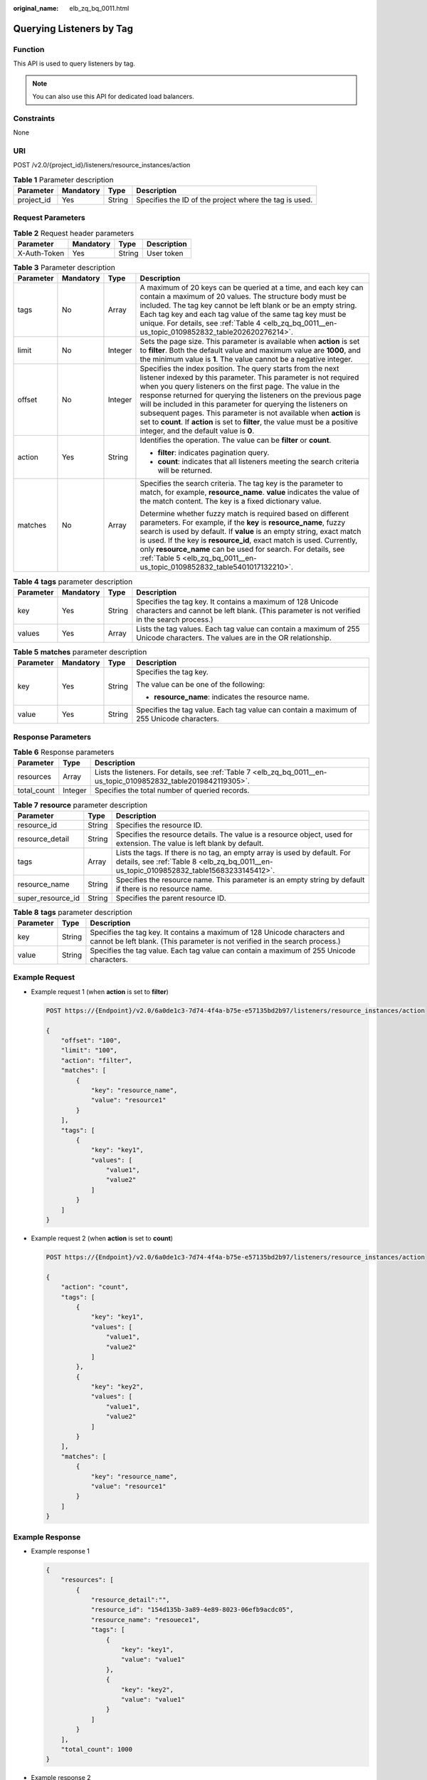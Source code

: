 :original_name: elb_zq_bq_0011.html

.. _elb_zq_bq_0011:

Querying Listeners by Tag
=========================

Function
--------

This API is used to query listeners by tag.

.. note::

   You can also use this API for dedicated load balancers.

Constraints
-----------

None

URI
---

POST /v2.0/{project_id}/listeners/resource_instances/action

.. table:: **Table 1** Parameter description

   +------------+-----------+--------+--------------------------------------------------------+
   | Parameter  | Mandatory | Type   | Description                                            |
   +============+===========+========+========================================================+
   | project_id | Yes       | String | Specifies the ID of the project where the tag is used. |
   +------------+-----------+--------+--------------------------------------------------------+

Request Parameters
------------------

.. table:: **Table 2** Request header parameters

   ============ ========= ====== ===========
   Parameter    Mandatory Type   Description
   ============ ========= ====== ===========
   X-Auth-Token Yes       String User token
   ============ ========= ====== ===========

.. table:: **Table 3** Parameter description

   +-----------------+-----------------+-----------------+----------------------------------------------------------------------------------------------------------------------------------------------------------------------------------------------------------------------------------------------------------------------------------------------------------------------------------------------------------------------------------------------------------------------------------------------------------------------------------------------------------------------------------+
   | Parameter       | Mandatory       | Type            | Description                                                                                                                                                                                                                                                                                                                                                                                                                                                                                                                      |
   +=================+=================+=================+==================================================================================================================================================================================================================================================================================================================================================================================================================================================================================================================================+
   | tags            | No              | Array           | A maximum of 20 keys can be queried at a time, and each key can contain a maximum of 20 values. The structure body must be included. The tag key cannot be left blank or be an empty string. Each tag key and each tag value of the same tag key must be unique. For details, see :ref:`Table 4 <elb_zq_bq_0011__en-us_topic_0109852832_table202620276214>`.                                                                                                                                                                     |
   +-----------------+-----------------+-----------------+----------------------------------------------------------------------------------------------------------------------------------------------------------------------------------------------------------------------------------------------------------------------------------------------------------------------------------------------------------------------------------------------------------------------------------------------------------------------------------------------------------------------------------+
   | limit           | No              | Integer         | Sets the page size. This parameter is available when **action** is set to **filter**. Both the default value and maximum value are **1000**, and the minimum value is **1**. The value cannot be a negative integer.                                                                                                                                                                                                                                                                                                             |
   +-----------------+-----------------+-----------------+----------------------------------------------------------------------------------------------------------------------------------------------------------------------------------------------------------------------------------------------------------------------------------------------------------------------------------------------------------------------------------------------------------------------------------------------------------------------------------------------------------------------------------+
   | offset          | No              | Integer         | Specifies the index position. The query starts from the next listener indexed by this parameter. This parameter is not required when you query listeners on the first page. The value in the response returned for querying the listeners on the previous page will be included in this parameter for querying the listeners on subsequent pages. This parameter is not available when **action** is set to **count**. If **action** is set to **filter**, the value must be a positive integer, and the default value is **0**. |
   +-----------------+-----------------+-----------------+----------------------------------------------------------------------------------------------------------------------------------------------------------------------------------------------------------------------------------------------------------------------------------------------------------------------------------------------------------------------------------------------------------------------------------------------------------------------------------------------------------------------------------+
   | action          | Yes             | String          | Identifies the operation. The value can be **filter** or **count**.                                                                                                                                                                                                                                                                                                                                                                                                                                                              |
   |                 |                 |                 |                                                                                                                                                                                                                                                                                                                                                                                                                                                                                                                                  |
   |                 |                 |                 | -  **filter**: indicates pagination query.                                                                                                                                                                                                                                                                                                                                                                                                                                                                                       |
   |                 |                 |                 | -  **count**: indicates that all listeners meeting the search criteria will be returned.                                                                                                                                                                                                                                                                                                                                                                                                                                         |
   +-----------------+-----------------+-----------------+----------------------------------------------------------------------------------------------------------------------------------------------------------------------------------------------------------------------------------------------------------------------------------------------------------------------------------------------------------------------------------------------------------------------------------------------------------------------------------------------------------------------------------+
   | matches         | No              | Array           | Specifies the search criteria. The tag key is the parameter to match, for example, **resource_name**. **value** indicates the value of the match content. The key is a fixed dictionary value.                                                                                                                                                                                                                                                                                                                                   |
   |                 |                 |                 |                                                                                                                                                                                                                                                                                                                                                                                                                                                                                                                                  |
   |                 |                 |                 | Determine whether fuzzy match is required based on different parameters. For example, if the **key** is **resource_name**, fuzzy search is used by default. If **value** is an empty string, exact match is used. If the key is **resource_id**, exact match is used. Currently, only **resource_name** can be used for search. For details, see :ref:`Table 5 <elb_zq_bq_0011__en-us_topic_0109852832_table5401017132210>`.                                                                                                     |
   +-----------------+-----------------+-----------------+----------------------------------------------------------------------------------------------------------------------------------------------------------------------------------------------------------------------------------------------------------------------------------------------------------------------------------------------------------------------------------------------------------------------------------------------------------------------------------------------------------------------------------+

.. _elb_zq_bq_0011__en-us_topic_0109852832_table202620276214:

.. table:: **Table 4** **tags** parameter description

   +-----------+-----------+--------+----------------------------------------------------------------------------------------------------------------------------------------------------------+
   | Parameter | Mandatory | Type   | Description                                                                                                                                              |
   +===========+===========+========+==========================================================================================================================================================+
   | key       | Yes       | String | Specifies the tag key. It contains a maximum of 128 Unicode characters and cannot be left blank. (This parameter is not verified in the search process.) |
   +-----------+-----------+--------+----------------------------------------------------------------------------------------------------------------------------------------------------------+
   | values    | Yes       | Array  | Lists the tag values. Each tag value can contain a maximum of 255 Unicode characters. The values are in the OR relationship.                             |
   +-----------+-----------+--------+----------------------------------------------------------------------------------------------------------------------------------------------------------+

.. _elb_zq_bq_0011__en-us_topic_0109852832_table5401017132210:

.. table:: **Table 5** **matches** parameter description

   +-----------------+-----------------+-----------------+------------------------------------------------------------------------------------------+
   | Parameter       | Mandatory       | Type            | Description                                                                              |
   +=================+=================+=================+==========================================================================================+
   | key             | Yes             | String          | Specifies the tag key.                                                                   |
   |                 |                 |                 |                                                                                          |
   |                 |                 |                 | The value can be one of the following:                                                   |
   |                 |                 |                 |                                                                                          |
   |                 |                 |                 | -  **resource_name**: indicates the resource name.                                       |
   +-----------------+-----------------+-----------------+------------------------------------------------------------------------------------------+
   | value           | Yes             | String          | Specifies the tag value. Each tag value can contain a maximum of 255 Unicode characters. |
   +-----------------+-----------------+-----------------+------------------------------------------------------------------------------------------+

Response Parameters
-------------------

.. table:: **Table 6** Response parameters

   +-------------+---------+-------------------------------------------------------------------------------------------------------------------+
   | Parameter   | Type    | Description                                                                                                       |
   +=============+=========+===================================================================================================================+
   | resources   | Array   | Lists the listeners. For details, see :ref:`Table 7 <elb_zq_bq_0011__en-us_topic_0109852832_table2019842119305>`. |
   +-------------+---------+-------------------------------------------------------------------------------------------------------------------+
   | total_count | Integer | Specifies the total number of queried records.                                                                    |
   +-------------+---------+-------------------------------------------------------------------------------------------------------------------+

.. _elb_zq_bq_0011__en-us_topic_0109852832_table2019842119305:

.. table:: **Table 7** **resource** parameter description

   +-------------------+--------+----------------------------------------------------------------------------------------------------------------------------------------------------------------------+
   | Parameter         | Type   | Description                                                                                                                                                          |
   +===================+========+======================================================================================================================================================================+
   | resource_id       | String | Specifies the resource ID.                                                                                                                                           |
   +-------------------+--------+----------------------------------------------------------------------------------------------------------------------------------------------------------------------+
   | resource_detail   | String | Specifies the resource details. The value is a resource object, used for extension. The value is left blank by default.                                              |
   +-------------------+--------+----------------------------------------------------------------------------------------------------------------------------------------------------------------------+
   | tags              | Array  | Lists the tags. If there is no tag, an empty array is used by default. For details, see :ref:`Table 8 <elb_zq_bq_0011__en-us_topic_0109852832_table15683233145412>`. |
   +-------------------+--------+----------------------------------------------------------------------------------------------------------------------------------------------------------------------+
   | resource_name     | String | Specifies the resource name. This parameter is an empty string by default if there is no resource name.                                                              |
   +-------------------+--------+----------------------------------------------------------------------------------------------------------------------------------------------------------------------+
   | super_resource_id | String | Specifies the parent resource ID.                                                                                                                                    |
   +-------------------+--------+----------------------------------------------------------------------------------------------------------------------------------------------------------------------+

.. _elb_zq_bq_0011__en-us_topic_0109852832_table15683233145412:

.. table:: **Table 8** **tags** parameter description

   +-----------+--------+----------------------------------------------------------------------------------------------------------------------------------------------------------+
   | Parameter | Type   | Description                                                                                                                                              |
   +===========+========+==========================================================================================================================================================+
   | key       | String | Specifies the tag key. It contains a maximum of 128 Unicode characters and cannot be left blank. (This parameter is not verified in the search process.) |
   +-----------+--------+----------------------------------------------------------------------------------------------------------------------------------------------------------+
   | value     | String | Specifies the tag value. Each tag value can contain a maximum of 255 Unicode characters.                                                                 |
   +-----------+--------+----------------------------------------------------------------------------------------------------------------------------------------------------------+

Example Request
---------------

-  Example request 1 (when **action** is set to **filter**)

   .. code-block:: text

      POST https://{Endpoint}/v2.0/6a0de1c3-7d74-4f4a-b75e-e57135bd2b97/listeners/resource_instances/action

      {
          "offset": "100",
          "limit": "100",
          "action": "filter",
          "matches": [
              {
                  "key": "resource_name",
                  "value": "resource1"
              }
          ],
          "tags": [
              {
                  "key": "key1",
                  "values": [
                      "value1",
                      "value2"
                  ]
              }
          ]
      }

-  Example request 2 (when **action** is set to **count**)

   .. code-block:: text

      POST https://{Endpoint}/v2.0/6a0de1c3-7d74-4f4a-b75e-e57135bd2b97/listeners/resource_instances/action

      {
          "action": "count",
          "tags": [
              {
                  "key": "key1",
                  "values": [
                      "value1",
                      "value2"
                  ]
              },
              {
                  "key": "key2",
                  "values": [
                      "value1",
                      "value2"
                  ]
              }
          ],
          "matches": [
              {
                  "key": "resource_name",
                  "value": "resource1"
              }
          ]
      }

Example Response
----------------

-  Example response 1

   .. code-block::

      {
          "resources": [
              {
                  "resource_detail":"",
                  "resource_id": "154d135b-3a89-4e89-8023-06efb9acdc05",
                  "resource_name": "resouece1",
                  "tags": [
                      {
                          "key": "key1",
                          "value": "value1"
                      },
                      {
                          "key": "key2",
                          "value": "value1"
                      }
                  ]
              }
          ],
          "total_count": 1000
      }

-  Example response 2

   .. code-block::

      {
          "total_count": 1000
      }

Status Code
-----------

For details, see :ref:`Status Codes <elb_zq_bq_0013>`.
